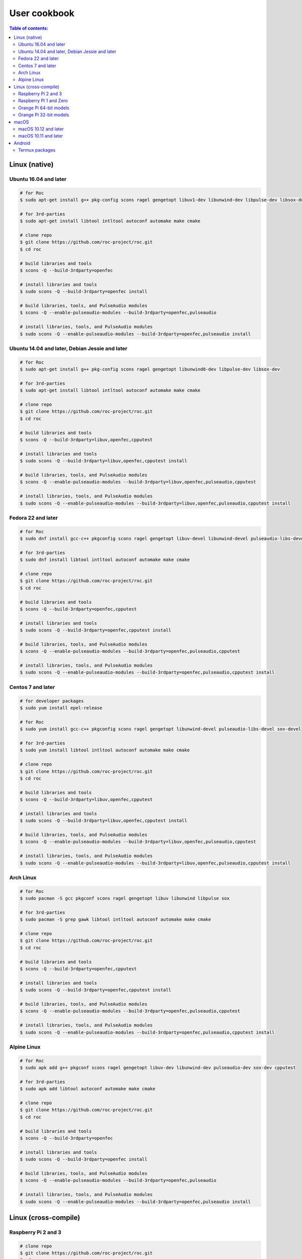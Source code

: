 User cookbook
*************

.. contents:: Table of contents:
   :local:
   :depth: 2

Linux (native)
==============

Ubuntu 16.04 and later
----------------------

.. code::

    # for Roc
    $ sudo apt-get install g++ pkg-config scons ragel gengetopt libuv1-dev libunwind-dev libpulse-dev libsox-dev libcpputest-dev

    # for 3rd-parties
    $ sudo apt-get install libtool intltool autoconf automake make cmake

    # clone repo
    $ git clone https://github.com/roc-project/roc.git
    $ cd roc

    # build libraries and tools
    $ scons -Q --build-3rdparty=openfec

    # install libraries and tools
    $ sudo scons -Q --build-3rdparty=openfec install

    # build libraries, tools, and PulseAudio modules
    $ scons -Q --enable-pulseaudio-modules --build-3rdparty=openfec,pulseaudio

    # install libraries, tools, and PulseAudio modules
    $ sudo scons -Q --enable-pulseaudio-modules --build-3rdparty=openfec,pulseaudio install

Ubuntu 14.04 and later, Debian Jessie and later
-----------------------------------------------

.. code::

    # for Roc
    $ sudo apt-get install g++ pkg-config scons ragel gengetopt libunwind8-dev libpulse-dev libsox-dev

    # for 3rd-parties
    $ sudo apt-get install libtool intltool autoconf automake make cmake

    # clone repo
    $ git clone https://github.com/roc-project/roc.git
    $ cd roc

    # build libraries and tools
    $ scons -Q --build-3rdparty=libuv,openfec,cpputest

    # install libraries and tools
    $ sudo scons -Q --build-3rdparty=libuv,openfec,cpputest install

    # build libraries, tools, and PulseAudio modules
    $ scons -Q --enable-pulseaudio-modules --build-3rdparty=libuv,openfec,pulseaudio,cpputest

    # install libraries, tools, and PulseAudio modules
    $ sudo scons -Q --enable-pulseaudio-modules --build-3rdparty=libuv,openfec,pulseaudio,cpputest install

Fedora 22 and later
-------------------

.. code::

    # for Roc
    $ sudo dnf install gcc-c++ pkgconfig scons ragel gengetopt libuv-devel libunwind-devel pulseaudio-libs-devel sox-devel

    # for 3rd-parties
    $ sudo dnf install libtool intltool autoconf automake make cmake

    # clone repo
    $ git clone https://github.com/roc-project/roc.git
    $ cd roc

    # build libraries and tools
    $ scons -Q --build-3rdparty=openfec,cpputest

    # install libraries and tools
    $ sudo scons -Q --build-3rdparty=openfec,cpputest install

    # build libraries, tools, and PulseAudio modules
    $ scons -Q --enable-pulseaudio-modules --build-3rdparty=openfec,pulseaudio,cpputest

    # install libraries, tools, and PulseAudio modules
    $ sudo scons -Q --enable-pulseaudio-modules --build-3rdparty=openfec,pulseaudio,cpputest install

Centos 7 and later
------------------

.. code::

    # for developer packages
    $ sudo yum install epel-release

    # for Roc
    $ sudo yum install gcc-c++ pkgconfig scons ragel gengetopt libunwind-devel pulseaudio-libs-devel sox-devel

    # for 3rd-parties
    $ sudo yum install libtool intltool autoconf automake make cmake

    # clone repo
    $ git clone https://github.com/roc-project/roc.git
    $ cd roc

    # build libraries and tools
    $ scons -Q --build-3rdparty=libuv,openfec,cpputest

    # install libraries and tools
    $ sudo scons -Q --build-3rdparty=libuv,openfec,cpputest install

    # build libraries, tools, and PulseAudio modules
    $ scons -Q --enable-pulseaudio-modules --build-3rdparty=libuv,openfec,pulseaudio,cpputest

    # install libraries, tools, and PulseAudio modules
    $ sudo scons -Q --enable-pulseaudio-modules --build-3rdparty=libuv,openfec,pulseaudio,cpputest install

Arch Linux
----------

.. code::

    # for Roc
    $ sudo pacman -S gcc pkgconf scons ragel gengetopt libuv libunwind libpulse sox

    # for 3rd-parties
    $ sudo pacman -S grep gawk libtool intltool autoconf automake make cmake

    # clone repo
    $ git clone https://github.com/roc-project/roc.git
    $ cd roc

    # build libraries and tools
    $ scons -Q --build-3rdparty=openfec,cpputest

    # install libraries and tools
    $ sudo scons -Q --build-3rdparty=openfec,cpputest install

    # build libraries, tools, and PulseAudio modules
    $ scons -Q --enable-pulseaudio-modules --build-3rdparty=openfec,pulseaudio,cpputest

    # install libraries, tools, and PulseAudio modules
    $ sudo scons -Q --enable-pulseaudio-modules --build-3rdparty=openfec,pulseaudio,cpputest install

Alpine Linux
------------

.. code::

    # for Roc
    $ sudo apk add g++ pkgconf scons ragel gengetopt libuv-dev libunwind-dev pulseaudio-dev sox-dev cpputest

    # for 3rd-parties
    $ sudo apk add libtool autoconf automake make cmake

    # clone repo
    $ git clone https://github.com/roc-project/roc.git
    $ cd roc

    # build libraries and tools
    $ scons -Q --build-3rdparty=openfec

    # install libraries and tools
    $ sudo scons -Q --build-3rdparty=openfec install

    # build libraries, tools, and PulseAudio modules
    $ scons -Q --enable-pulseaudio-modules --build-3rdparty=openfec,pulseaudio

    # install libraries, tools, and PulseAudio modules
    $ sudo scons -Q --enable-pulseaudio-modules --build-3rdparty=openfec,pulseaudio install

Linux (cross-compile)
=====================

.. seealso::

   * :doc:`/portability/cross_compiling`
   * :doc:`/portability/tested_boards`

Raspberry Pi 2 and 3
--------------------

.. code::

    # clone repo
    $ git clone https://github.com/roc-project/roc.git
    $ cd roc

    # build libraries, tools, and PulseAudio modules
    $ docker run -t --rm -u "${UID}" -v "${PWD}:${PWD}" -w "${PWD}" \
        rocproject/cross-arm-linux-gnueabihf \
          scons -Q \
            --enable-pulseaudio-modules \
            --host=arm-linux-gnueabihf \
            --build-3rdparty=libuv,libunwind,openfec,alsa,pulseaudio:10.0,sox,cpputest

    # install Roc binaries
    $ scp ./bin/arm-linux-gnueabihf/roc-{recv,send,conv} <address>:/usr/bin
    $ scp ./bin/arm-linux-gnueabihf/libroc.so.*.* <address>:/usr/lib
    $ scp ./bin/arm-linux-gnueabihf/module-roc-{sink,sink-input} <address>:/usr/lib/pulse-10.0/modules

    # install Roc dependencies
    $ ssh <address> apt-get install libasound2 libpulse0 libltdl7

Raspberry Pi 1 and Zero
-----------------------

.. code::

    # clone repo
    $ git clone https://github.com/roc-project/roc.git
    $ cd roc

    # build libraries, tools, and PulseAudio modules
    $ docker run -t --rm -u "${UID}" -v "${PWD}:${PWD}" -w "${PWD}" \
        rocproject/cross-arm-bcm2708hardfp-linux-gnueabi \
          scons -Q \
            --enable-pulseaudio-modules \
            --host=arm-bcm2708hardfp-linux-gnueabi \
            --build-3rdparty=libuv,libunwind,openfec,alsa,pulseaudio:5.0,sox,cpputest

    # install Roc binaries
    $ scp ./bin/arm-bcm2708hardfp-linux-gnueabi/roc-{recv,send,conv} <address>:/usr/bin
    $ scp ./bin/arm-bcm2708hardfp-linux-gnueabi/libroc.so.*.* <address>:/usr/lib
    $ scp ./bin/arm-bcm2708hardfp-linux-gnueabi/module-roc-{sink,sink-input} \
        <address>:/usr/lib/pulse-5.0/modules

    # install Roc dependencies
    $ ssh <address> apt-get install libasound2 libpulse0 libltdl7

Orange Pi 64-bit models
-----------------------

.. code::

    # clone repo
    $ git clone https://github.com/roc-project/roc.git
    $ cd roc

    # build libraries, tools, and PulseAudio modules
    $ docker run -t --rm -u "${UID}" -v "${PWD}:${PWD}" -w "${PWD}" \
        rocproject/cross-aarch64-linux-gnu \
          scons -Q \
            --enable-pulseaudio-modules \
            --host=aarch64-linux-gnu \
            --build-3rdparty=libuv,libunwind,openfec,alsa,pulseaudio:8.0,sox,cpputest

    # install Roc binaries
    $ scp ./bin/aarch64-linux-gnu/roc-{recv,send,conv} <address>:/usr/bin
    $ scp ./bin/aarch64-linux-gnu/libroc.so.*.* <address>:/usr/lib
    $ scp ./bin/aarch64-linux-gnu/module-roc-{sink,sink-input} <address>:/usr/lib/pulse-8.0/modules

    # install Roc dependencies
    $ ssh <address> apt-get install libasound2 libpulse0 libltdl7

Orange Pi 32-bit models
-----------------------

.. code::

    # clone repo
    $ git clone https://github.com/roc-project/roc.git
    $ cd roc

    # build libraries, tools, and PulseAudio modules
    $ docker run -t --rm -u "${UID}" -v "${PWD}:${PWD}" -w "${PWD}" \
        rocproject/cross-arm-linux-gnueabihf \
          scons -Q \
            --enable-pulseaudio-modules \
            --host=arm-linux-gnueabihf \
            --build-3rdparty=libuv,libunwind,openfec,alsa,pulseaudio:8.0,sox,cpputest

    # install Roc binaries
    $ scp ./bin/arm-linux-gnueabihf/roc-{recv,send,conv} <address>:/usr/bin
    $ scp ./bin/arm-linux-gnueabihf/libroc.so.*.* <address>:/usr/lib
    $ scp ./bin/arm-linux-gnueabihf/module-roc-{sink,sink-input} <address>:/usr/lib/pulse-8.0/modules

    # install Roc dependencies
    $ ssh <address> apt-get install libasound2 libpulse0 libltdl7

macOS
=====

macOS 10.12 and later
---------------------

.. code::

    # for Roc
    $ brew install scons ragel gengetopt sox libuv libunwind cpputest

    # for 3rd-parties
    $ brew install libtool autoconf automake make cmake

    # clone repo
    $ git clone https://github.com/roc-project/roc.git
    $ cd roc

    # build libraries and tools
    $ scons -Q --build-3rdparty=openfec

    # install libraries and tools
    $ sudo scons -Q --build-3rdparty=openfec install

macOS 10.11 and later
---------------------

.. code::

    # for Roc
    $ brew install scons ragel gengetopt libunwind cpputest

    # for 3rd-parties
    $ brew install libtool autoconf automake make cmake

    # clone repo
    $ git clone https://github.com/roc-project/roc.git
    $ cd roc

    # build libraries and tools
    $ scons -Q --build-3rdparty=libuv,openfec,sox

    # install libraries and tools
    $ sudo scons -Q --build-3rdparty=libuv,openfec,sox install

Android
=======

.. warning::

   Android support is still work in progress and was not properly tested yet.

.. seealso::

   * :doc:`/portability/cross_compiling`

Termux packages
---------------

Install `Termux <https://termux.com/>`_ on your device and enter these commands:

.. code::

    $ pkg install unstable-repo
    $ pkg install roc
    $ pkg install pulseaudio

This will install binary packages for PulseAudio daemon and Roc PulseAudio modules on your device. Then you can configure PulseAudio to run Roc as described in :doc:`/running/pulseaudio_modules`.
